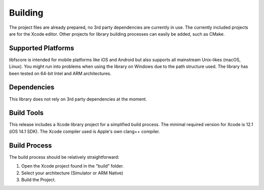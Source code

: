 ********
Building
********
The project files are already prepared, no 3rd party dependencies are currently 
in use. The currently included projects are for the Xcode editor. Other 
projects for library building processes can easily be added, such as CMake.

Supported Platforms
-------------------
libfscore is intended for mobile platforms like iOS and Android but also 
supports all mainstream Unix-likes (macOS, Linux). You might run into problems 
when using the library on Windows due to the path structure used.
The library has been tested on 64-bit Intel and ARM architectures.

Dependencies
------------
This library does not rely on 3rd party dependencies at the moment.

Build Tools
-----------
This release includes a Xcode library project for a simplified build 
process. The minimal required version for Xcode is 12.1 (iOS 14.1 SDK).
The Xcode compiler used is Apple's own clang++ compiler.

Build Process
-------------
The build process should be relatively straightforward:

1. Open the Xcode project found in the "build" folder.
2. Select your architecture (Simulator or ARM Native)
3. Build the Project.